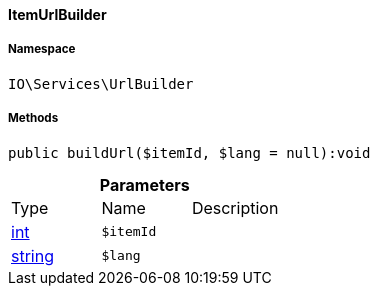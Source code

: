 :table-caption!:
:example-caption!:
:source-highlighter: prettify
:sectids!:

[[io__itemurlbuilder]]
==== ItemUrlBuilder





===== Namespace

`IO\Services\UrlBuilder`






===== Methods

[source%nowrap, php]
----

public buildUrl($itemId, $lang = null):void

----

    







.*Parameters*
|===
|Type |Name |Description
|link:http://php.net/int[int^]
a|`$itemId`
|

|link:http://php.net/string[string^]
a|`$lang`
|
|===



